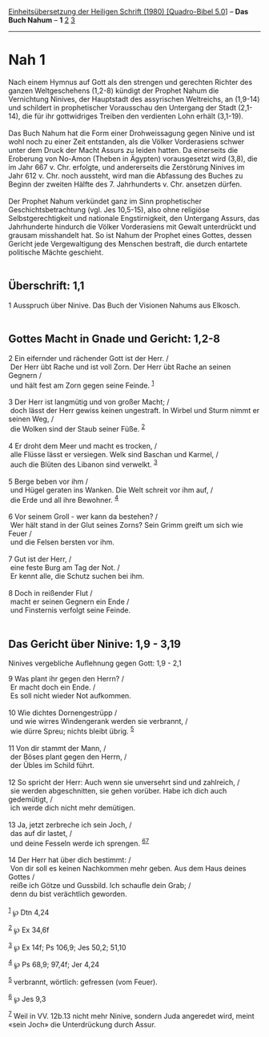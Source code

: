 :PROPERTIES:
:ID:       d8ca3104-1bfc-4288-8908-8ce15ec2e5d8
:END:
<<navbar>>
[[../index.html][Einheitsübersetzung der Heiligen Schrift (1980)
[Quadro-Bibel 5.0]]] -- *Das Buch Nahum* -- *1* [[file:Nah_2.html][2]]
[[file:Nah_3.html][3]]

--------------

* Nah 1
  :PROPERTIES:
  :CUSTOM_ID: nah-1
  :END:

Nach einem Hymnus auf Gott als den strengen und gerechten Richter des
ganzen Weltgeschehens (1,2-8) kündigt der Prophet Nahum die Vernichtung
Ninives, der Hauptstadt des assyrischen Weltreichs, an (1,9-14) und
schildert in prophetischer Vorausschau den Untergang der Stadt (2,1-14),
die für ihr gottwidriges Treiben den verdienten Lohn erhält (3,1-19).\\
\\
Das Buch Nahum hat die Form einer Drohweissagung gegen Ninive und ist
wohl noch zu einer Zeit entstanden, als die Völker Vorderasiens schwer
unter dem Druck der Macht Assurs zu leiden hatten. Da einerseits die
Eroberung von No-Amon (Theben in Ägypten) vorausgesetzt wird (3,8), die
im Jahr 667 v. Chr. erfolgte, und andererseits die Zerstörung Ninives im
Jahr 612 v. Chr. noch aussteht, wird man die Abfassung des Buches zu
Beginn der zweiten Hälfte des 7. Jahrhunderts v. Chr. ansetzen dürfen.\\
\\
Der Prophet Nahum verkündet ganz im Sinn prophetischer
Geschichtsbetrachtung (vgl. Jes 10,5-15), also ohne religiöse
Selbstgerechtigkeit und nationale Engstirnigkeit, den Untergang Assurs,
das Jahrhunderte hindurch die Völker Vorderasiens mit Gewalt unterdrückt
und grausam misshandelt hat. So ist Nahum der Prophet eines Gottes,
dessen Gericht jede Vergewaltigung des Menschen bestraft, die durch
entartete politische Mächte geschieht.\\
\\

<<verses>>

<<v1>>
** Überschrift: 1,1
   :PROPERTIES:
   :CUSTOM_ID: überschrift-11
   :END:
1 Ausspruch über Ninive. Das Buch der Visionen Nahums aus Elkosch.\\
\\

<<v2>>
** Gottes Macht in Gnade und Gericht: 1,2-8
   :PROPERTIES:
   :CUSTOM_ID: gottes-macht-in-gnade-und-gericht-12-8
   :END:
2 Ein eifernder und rächender Gott ist der Herr. /\\
 Der Herr übt Rache und ist voll Zorn. Der Herr übt Rache an seinen
Gegnern /\\
 und hält fest am Zorn gegen seine Feinde. ^{[[#fn1][1]]}\\
\\

<<v3>>
3 Der Herr ist langmütig und von großer Macht; /\\
 doch lässt der Herr gewiss keinen ungestraft. In Wirbel und Sturm nimmt
er seinen Weg, /\\
 die Wolken sind der Staub seiner Füße. ^{[[#fn2][2]]}\\
\\

<<v4>>
4 Er droht dem Meer und macht es trocken, /\\
 alle Flüsse lässt er versiegen. Welk sind Baschan und Karmel, /\\
 auch die Blüten des Libanon sind verwelkt. ^{[[#fn3][3]]}\\
\\

<<v5>>
5 Berge beben vor ihm /\\
 und Hügel geraten ins Wanken. Die Welt schreit vor ihm auf, /\\
 die Erde und all ihre Bewohner. ^{[[#fn4][4]]}\\
\\

<<v6>>
6 Vor seinem Groll - wer kann da bestehen? /\\
 Wer hält stand in der Glut seines Zorns? Sein Grimm greift um sich wie
Feuer /\\
 und die Felsen bersten vor ihm.\\
\\

<<v7>>
7 Gut ist der Herr, /\\
 eine feste Burg am Tag der Not. /\\
 Er kennt alle, die Schutz suchen bei ihm.\\
\\

<<v8>>
8 Doch in reißender Flut /\\
 macht er seinen Gegnern ein Ende /\\
 und Finsternis verfolgt seine Feinde.\\
\\

<<v9>>
** Das Gericht über Ninive: 1,9 - 3,19
   :PROPERTIES:
   :CUSTOM_ID: das-gericht-über-ninive-19---319
   :END:
**** Ninives vergebliche Auflehnung gegen Gott: 1,9 - 2,1
     :PROPERTIES:
     :CUSTOM_ID: ninives-vergebliche-auflehnung-gegen-gott-19---21
     :END:
9 Was plant ihr gegen den Herrn? /\\
 Er macht doch ein Ende. /\\
 Es soll nicht wieder Not aufkommen.\\
\\

<<v10>>
10 Wie dichtes Dornengestrüpp /\\
 und wie wirres Windengerank werden sie verbrannt, /\\
 wie dürre Spreu; nichts bleibt übrig. ^{[[#fn5][5]]}\\
\\

<<v11>>
11 Von dir stammt der Mann, /\\
 der Böses plant gegen den Herrn, /\\
 der Übles im Schild führt.\\
\\

<<v12>>
12 So spricht der Herr: Auch wenn sie unversehrt sind und zahlreich, /\\
 sie werden abgeschnitten, sie gehen vorüber. Habe ich dich auch
gedemütigt, /\\
 ich werde dich nicht mehr demütigen.\\
\\

<<v13>>
13 Ja, jetzt zerbreche ich sein Joch, /\\
 das auf dir lastet, /\\
 und deine Fesseln werde ich sprengen. ^{[[#fn6][6]][[#fn7][7]]}\\
\\

<<v14>>
14 Der Herr hat über dich bestimmt: /\\
 Von dir soll es keinen Nachkommen mehr geben. Aus dem Haus deines
Gottes /\\
 reiße ich Götze und Gussbild. Ich schaufle dein Grab; /\\
 denn du bist verächtlich geworden.\\
\\

^{[[#fnm1][1]]} ℘ Dtn 4,24

^{[[#fnm2][2]]} ℘ Ex 34,6f

^{[[#fnm3][3]]} ℘ Ex 14f; Ps 106,9; Jes 50,2; 51,10

^{[[#fnm4][4]]} ℘ Ps 68,9; 97,4f; Jer 4,24

^{[[#fnm5][5]]} verbrannt, wörtlich: gefressen (vom Feuer).

^{[[#fnm6][6]]} ℘ Jes 9,3

^{[[#fnm7][7]]} Weil in VV. 12b.13 nicht mehr Ninive, sondern Juda
angeredet wird, meint «sein Joch» die Unterdrückung durch Assur.

